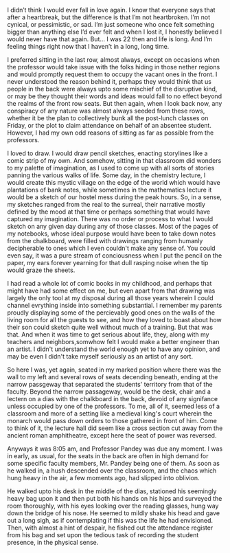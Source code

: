 #+TITLE Unknown

#+PROMPT 
I didn’t think I would ever fall in love again. I know that everyone says that after a heartbreak, but the difference is that I’m not heartbroken. I’m
not cynical, or pessimistic, or sad. I’m just someone who once felt something bigger than anything else I’d ever felt and when I lost it, I honestly
believed I would never have that again. But... I was 22 then and life is long. And I’m feeling things right now that I haven’t in a long, long time.

#+STORY 

I preferred sitting in the last row, almost always, except on occasions when the professor would take issue with the folks hiding in those nether
regions and would promptly request them to occupy the vacant ones in the front. I never understood the reason behind it, perhaps they would think that
us people in the back were always upto some mischief of the disruptive kind, or may be they thought their words and ideas would fall to no effect
beyond the realms of the front row seats. But then again, when I look back now, any conspiracy of any nature was almost always seeded from these rows,
whether it be the plan to collectively bunk all the post-lunch classes on Friday, or the plot to claim attendance on behalf of an absentee student.
However, I had my own odd reasons of sitting as far as possible from the professors. 

I loved to draw. I would draw pencil sketches, enacting storylines like a comic strip of my own. And somehow, sitting in that classroom did wonders to
my palette of imagination, as I used to come up with all sorts of stories panning the various walks of life. Some day, in the chemistry lecture, I
would create this mystic village on the edge of the world which would have plantations of bank notes, while sometimes in the mathematics lecture it
would be a sketch of our hostel mess during the peak hours. So, in a sense, my sketches ranged from the real to the surreal, their narrative mostly
defined by the mood at that time or perhaps something that would have captured my imagination. There was no order or process to what I would sketch on
any given day during any of those classes. Most of the pages of my notebooks, whose ideal purpose would have been to take down notes from the
chalkboard, were filled with drawings ranging from humanly decipherable to ones which I even couldn't make any sense of. You could even say, it was a
pure stream of conciousness when I put the pencil on the paper, my ears forever yearning for that dull rasping noise when the tip would graze the
sheets. 

I had read a whole lot of comic books in my childhood, and perhaps that might have had some effect on me, but even apart from that drawing was largely
the only tool at my disposal during all those years wherein I could channel evrything inside into something substantial. I remember my parents proudly
displaying some of the percievably good ones on the walls of the living room for all the guests to see, and how they loved to boast about how their
son could sketch quite well without much of a training. But that was that. And when it was time to get serious about life, they, along with my
teachers and neighbors,somwhow felt I would make a better engineer than an artist. I didn't understand the world enough yet to have any opinion, and may be
even I didn't take myself seriously as an artist of any sort.

So here I was, yet again, seated in my marked position where there was the wall to my left and several rows of seats decending beneath, ending at the
narrow passgeway that separated the students' territory from that of the faculty. Beyond the narrow passageway, would be the desk, chair and a
lectern on a dias with the chalkboard in the back, devoid of any signifance unless occupied by one of the professors. To me, all of it, seemed less of
a classroom and more of a setting like a medieval king's court wherein the monarch would pass down orders to those gathered in front of him. Come to
think of it, the lecture hall did seem like a cross section cut away from the ancient roman amphitheatre, except here the seat of power was reversed.

Anyways it was 8:05 am, and Professor Pandey was due any moment. I was in early, as usual, for the seats in the back are often in high demand for
some specific faculty members, Mr. Pandey being one of them. As soon as he walked in, a hush descended over the classroom, and the chaos which hung
heavy in the air, a few moments ago, had slipped into oblivion.

He walked upto his desk in the middle of the dias, stationed his seemingly heavy bag upon it and then put both his hands on his hips and surveyed the
room thoroughly, with his eyes looking over the reading glasses, hung way down the bridge of his nose. He seemed to mildly shake his head and gave out
a long sigh, as if contemplating if this was the life he had envisioned. Then, with almost a hint of despair, he fished out the attendance register
from his bag and set upon the tedious task of recording the student presence, in the physical sense. 
 
